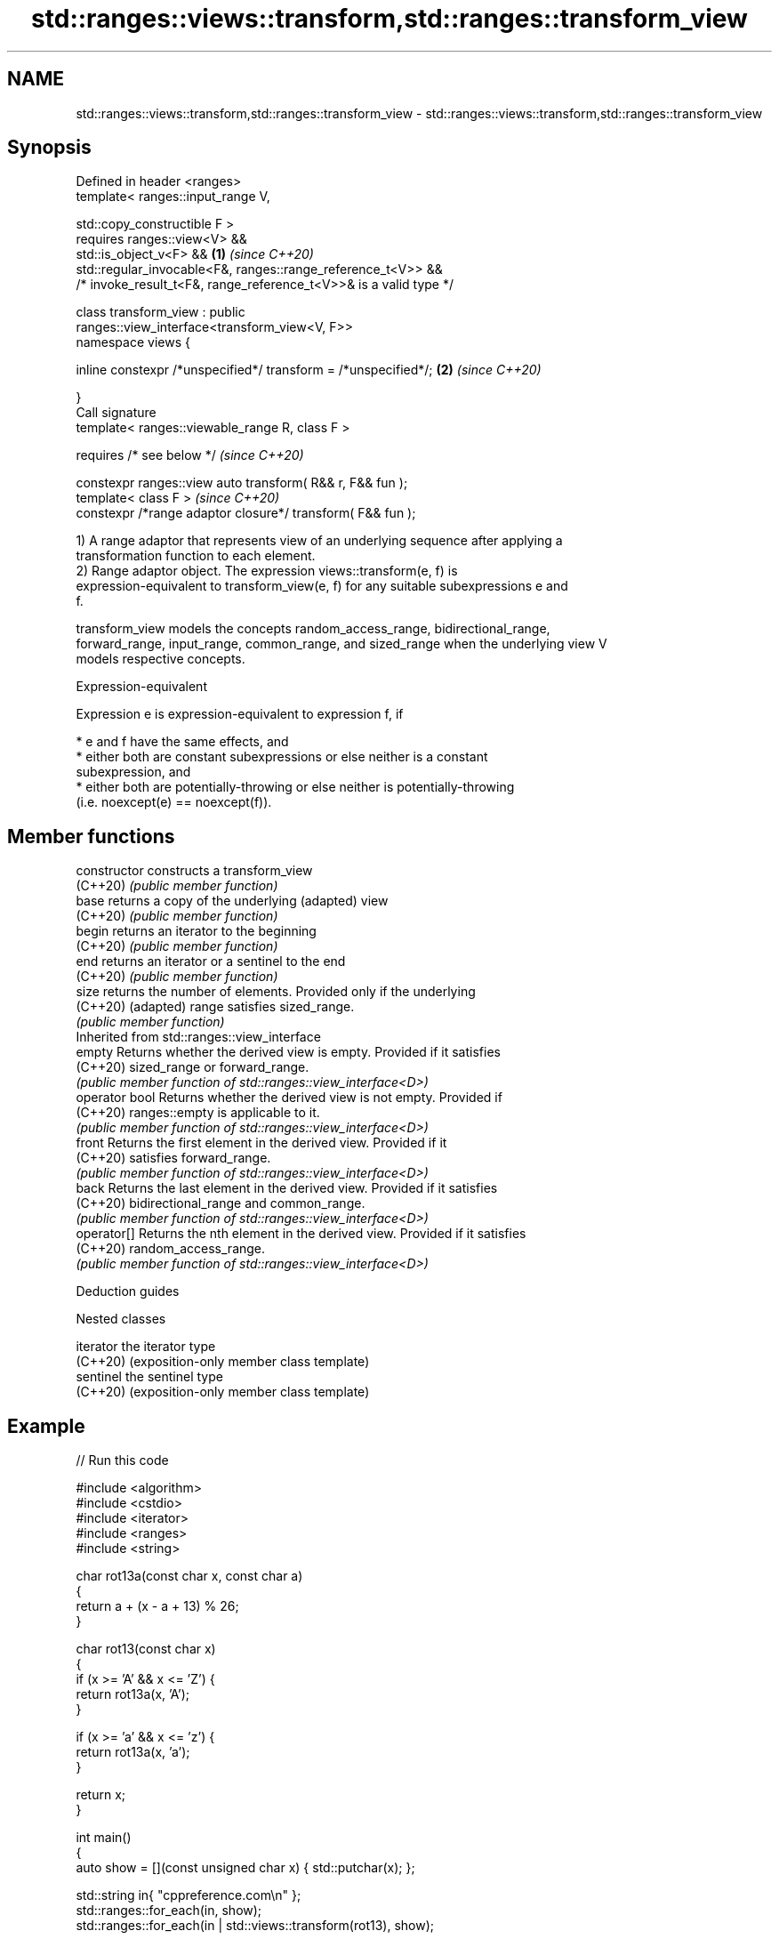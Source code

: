 .TH std::ranges::views::transform,std::ranges::transform_view 3 "2022.07.31" "http://cppreference.com" "C++ Standard Libary"
.SH NAME
std::ranges::views::transform,std::ranges::transform_view \- std::ranges::views::transform,std::ranges::transform_view

.SH Synopsis
   Defined in header <ranges>
   template< ranges::input_range V,

   std::copy_constructible F >
   requires ranges::view<V> &&
   std::is_object_v<F> &&                                             \fB(1)\fP \fI(since C++20)\fP
   std::regular_invocable<F&, ranges::range_reference_t<V>> &&
   /* invoke_result_t<F&, range_reference_t<V>>& is a valid type */

   class transform_view : public
   ranges::view_interface<transform_view<V, F>>
   namespace views {

   inline constexpr /*unspecified*/ transform = /*unspecified*/;      \fB(2)\fP \fI(since C++20)\fP

   }
   Call signature
   template< ranges::viewable_range R, class F >

   requires /* see below */                                               \fI(since C++20)\fP

   constexpr ranges::view auto transform( R&& r, F&& fun );
   template< class F >                                                    \fI(since C++20)\fP
   constexpr /*range adaptor closure*/ transform( F&& fun );

   1) A range adaptor that represents view of an underlying sequence after applying a
   transformation function to each element.
   2) Range adaptor object. The expression views::transform(e, f) is
   expression-equivalent to transform_view(e, f) for any suitable subexpressions e and
   f.

   transform_view models the concepts random_access_range, bidirectional_range,
   forward_range, input_range, common_range, and sized_range when the underlying view V
   models respective concepts.

  Expression-equivalent

   Expression e is expression-equivalent to expression f, if

     * e and f have the same effects, and
     * either both are constant subexpressions or else neither is a constant
       subexpression, and
     * either both are potentially-throwing or else neither is potentially-throwing
       (i.e. noexcept(e) == noexcept(f)).

.SH Member functions

   constructor   constructs a transform_view
   (C++20)       \fI(public member function)\fP
   base          returns a copy of the underlying (adapted) view
   (C++20)       \fI(public member function)\fP
   begin         returns an iterator to the beginning
   (C++20)       \fI(public member function)\fP
   end           returns an iterator or a sentinel to the end
   (C++20)       \fI(public member function)\fP
   size          returns the number of elements. Provided only if the underlying
   (C++20)       (adapted) range satisfies sized_range.
                 \fI(public member function)\fP
         Inherited from std::ranges::view_interface
   empty         Returns whether the derived view is empty. Provided if it satisfies
   (C++20)       sized_range or forward_range.
                 \fI(public member function of std::ranges::view_interface<D>)\fP
   operator bool Returns whether the derived view is not empty. Provided if
   (C++20)       ranges::empty is applicable to it.
                 \fI(public member function of std::ranges::view_interface<D>)\fP
   front         Returns the first element in the derived view. Provided if it
   (C++20)       satisfies forward_range.
                 \fI(public member function of std::ranges::view_interface<D>)\fP
   back          Returns the last element in the derived view. Provided if it satisfies
   (C++20)       bidirectional_range and common_range.
                 \fI(public member function of std::ranges::view_interface<D>)\fP
   operator[]    Returns the nth element in the derived view. Provided if it satisfies
   (C++20)       random_access_range.
                 \fI(public member function of std::ranges::view_interface<D>)\fP

  Deduction guides

  Nested classes

   iterator the iterator type
   (C++20)  (exposition-only member class template)
   sentinel the sentinel type
   (C++20)  (exposition-only member class template)

.SH Example


// Run this code

 #include <algorithm>
 #include <cstdio>
 #include <iterator>
 #include <ranges>
 #include <string>

 char rot13a(const char x, const char a)
 {
     return a + (x - a + 13) % 26;
 }

 char rot13(const char x)
 {
     if (x >= 'A' && x <= 'Z') {
         return rot13a(x, 'A');
     }

     if (x >= 'a' && x <= 'z') {
         return rot13a(x, 'a');
     }

     return x;
 }

 int main()
 {
     auto show = [](const unsigned char x) { std::putchar(x); };

     std::string in{ "cppreference.com\\n" };
     std::ranges::for_each(in, show);
     std::ranges::for_each(in | std::views::transform(rot13), show);

     std::string out;
     std::ranges::copy( std::views::transform(in, rot13), std::back_inserter(out) );
     std::ranges::for_each(out, show);
     std::ranges::for_each(out | std::views::transform(rot13), show);
 }

.SH Output:

 cppreference.com
 pccersrerapr.pbz
 pccersrerapr.pbz
 cppreference.com

.SH See also

   ranges::transform applies a function to a range of elements
   (C++20)           (niebloid)
